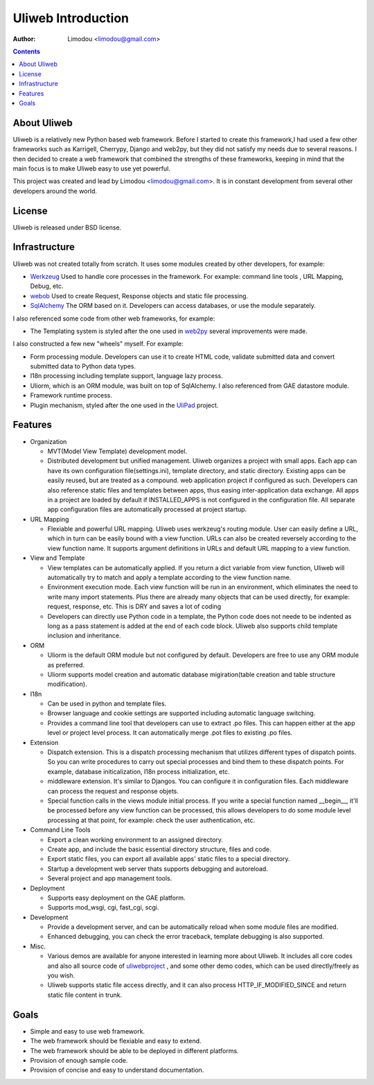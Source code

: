 =====================
Uliweb Introduction
=====================

:Author: Limodou <limodou@gmail.com>

.. contents:: 

About Uliweb
----------------

Uliweb is a relatively new Python based web framework. Before I started to create 
this framework,I had used a few other frameworks such as Karrigell, Cherrypy, 
Django and web2py, but they did not satisfy my needs due to several reasons. I then decided 
to create a web framework that combined the strengths of these frameworks, keeping in mind
that the main focus is to make Uliweb easy to use yet powerful.

This project was created and lead by Limodou <limodou@gmail.com>. It is in constant development 
from several other developers around the world.

License
------------

Uliweb is released under BSD license.

Infrastructure
----------------

Uliweb was not created totally from scratch. It uses some modules created by 
other developers, for example:

* `Werkzeug <http://werkzeug.pocoo.org/>`_ Used to handle core processes in the framework. 
  For example: command line tools , URL Mapping, Debug, etc.
* `webob <http://pythonpaste.org/webob/>`_  Used to create Request, Response
  objects and static file processing.
* `SqlAlchemy <http://www.sqlalchemy.org>`_ The ORM based on it. Developers can access
  databases, or use the module separately.

I also referenced some code from other web frameworks, for example:

* The Templating system is styled after the one used in `web2py <http://mdp.cti.depaul.edu/>`_ several 
  improvements were made.

I also constructed a few new "wheels" myself. For example:

* Form processing module. Developers can use it to create HTML code, validate submitted data and 
  convert submitted data to Python data types.
* I18n processing including template support, language lazy process.
* Uliorm, which is an ORM module, was built on top of SqlAlchemy. I also referenced from 
  GAE datastore module.
* Framework runtime process.
* Plugin mechanism, styled after the one used in the `UliPad <http://code.google.com/p/ulipad>`_ project.

Features
-----------

* Organization

  * MVT(Model View Template) development model.
  * Distributed development but unified management. Uliweb organizes a project with
    small apps. Each app can have its own configuration file(settings.ini), template 
    directory, and static directory. Existing apps can be easily reused, but are treated as a compound. 
    web application project if configured as such. Developers can also 
    reference static files and templates between apps, thus easing inter-application data exchange. 
    All apps in a project are loaded by default if INSTALLED_APPS is not configured in
    the configuration file. All separate app configuration files are automatically processed at 
    project startup.

* URL Mapping

  * Flexiable and powerful URL mapping. Uliweb uses werkzeug's routing module. 
    User can easily define a URL, which in turn can be easily bound with a view function.
    URLs can also be created reversely according to the view function name. It supports
    argument definitions in URLs and default URL mapping to a 
    view function.
    
* View and Template

  * View templates can be automatically applied. If you return a dict variable from
    view function, Uliweb will automatically try to match and apply a template according
    to the view function name.
  * Environment execution mode. Each view function will be run in an environment,
    which eliminates the need to write many import statements. Plus there are already many
    objects that can be used directly, for example: request, response, etc. This is DRY and saves a lot of coding
  * Developers can directly use Python code in a template, the Python code does not neede to be indented
    as long as a pass statement is added at the end of each code block. 
    Uliweb also supports child template inclusion and inheritance.
    
* ORM

  * Uliorm is the default ORM module but not configured by default. Developers are free to use any 
    ORM module as preferred.
  * Uliorm supports model creation and automatic database migiration(table creation 
    and table structure modification).

* I18n

  * Can be used in python and template files.
  * Browser language and cookie settings are supported including automatic language switching.
  * Provides a command line tool that developers can use to extract .po files. 
    This can happen either at the app level or project level process. It can automatically merge .pot files to existing
    .po files.
    
* Extension

  * Dispatch extension. This is a dispatch processing mechanism that utilizes different 
    types of dispatch points. So you can write procedures to carry out 
    special processes and bind them to these dispatch points. For example, database
    initicalization, I18n process initialization, etc.
  * middleware extension. It's similar to Djangos. You can configure it in configuration
    files. Each middleware can process the request and response objets.
  * Special function calls in the views module initial process. If you write a special 
    function named __begin__, it'll be processed before any view function can be processed, 
    this allows developers to do some module level processing at that point, for example: 
    check the user authentication, etc.
    
* Command Line Tools

  * Export a clean working environment to an assigned directory.
  * Create app, and include the basic essential directory structure, files and code.
  * Export static files, you can export all available apps' static files to a
    special directory.
  * Startup a development web server thats supports debugging and autoreload.
  * Several project and app management tools.

* Deployment

  * Supports easy deployment on the GAE platform.
  * Supports mod_wsgi, cgi, fast_cgi, scgi.

* Development

  * Provide a development server, and can be automatically reload when some
    module files are modified.
  * Enhanced debugging, you can check the error traceback, template debugging is also supported.

* Misc.

  * Various demos are available for anyone interested in learning more about Uliweb. 
    It includes all core codes and also all source code of `uliwebproject <http://uliwebproject.appspot.com>`_ , 
    and some other demo codes, which can be used directly/freely as you wish.
  * Uliweb supports static file access directly, and it can also process
    HTTP_IF_MODIFIED_SINCE and return static file content in trunk.
    
Goals
----------

* Simple and easy to use web framework.
* The web framework should be flexiable and easy to extend.
* The web framework should be able to be deployed in different platforms.
* Provision of enough sample code.
* Provision of concise and easy to understand documentation.
